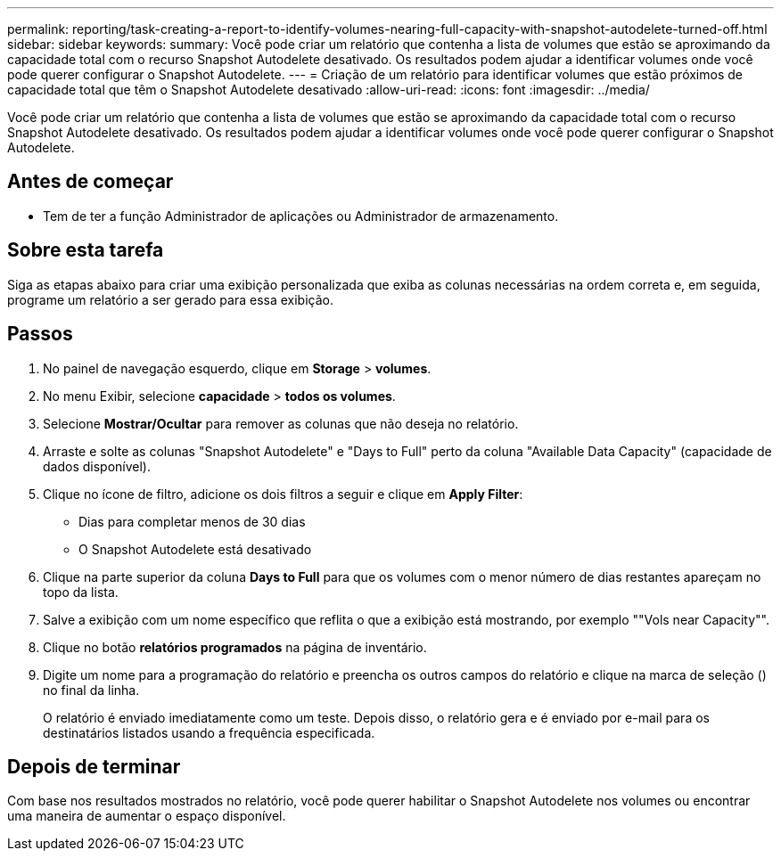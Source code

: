---
permalink: reporting/task-creating-a-report-to-identify-volumes-nearing-full-capacity-with-snapshot-autodelete-turned-off.html 
sidebar: sidebar 
keywords:  
summary: Você pode criar um relatório que contenha a lista de volumes que estão se aproximando da capacidade total com o recurso Snapshot Autodelete desativado. Os resultados podem ajudar a identificar volumes onde você pode querer configurar o Snapshot Autodelete. 
---
= Criação de um relatório para identificar volumes que estão próximos de capacidade total que têm o Snapshot Autodelete desativado
:allow-uri-read: 
:icons: font
:imagesdir: ../media/


[role="lead"]
Você pode criar um relatório que contenha a lista de volumes que estão se aproximando da capacidade total com o recurso Snapshot Autodelete desativado. Os resultados podem ajudar a identificar volumes onde você pode querer configurar o Snapshot Autodelete.



== Antes de começar

* Tem de ter a função Administrador de aplicações ou Administrador de armazenamento.




== Sobre esta tarefa

Siga as etapas abaixo para criar uma exibição personalizada que exiba as colunas necessárias na ordem correta e, em seguida, programe um relatório a ser gerado para essa exibição.



== Passos

. No painel de navegação esquerdo, clique em *Storage* > *volumes*.
. No menu Exibir, selecione *capacidade* > *todos os volumes*.
. Selecione *Mostrar/Ocultar* para remover as colunas que não deseja no relatório.
. Arraste e solte as colunas "Snapshot Autodelete" e "Days to Full" perto da coluna "Available Data Capacity" (capacidade de dados disponível).
. Clique no ícone de filtro, adicione os dois filtros a seguir e clique em *Apply Filter*:
+
** Dias para completar menos de 30 dias
** O Snapshot Autodelete está desativado


. Clique na parte superior da coluna *Days to Full* para que os volumes com o menor número de dias restantes apareçam no topo da lista.
. Salve a exibição com um nome específico que reflita o que a exibição está mostrando, por exemplo ""Vols near Capacity"".
. Clique no botão *relatórios programados* na página de inventário.
. Digite um nome para a programação do relatório e preencha os outros campos do relatório e clique na marca de seleção (image:../media/blue-check.gif[""]) no final da linha.
+
O relatório é enviado imediatamente como um teste. Depois disso, o relatório gera e é enviado por e-mail para os destinatários listados usando a frequência especificada.





== Depois de terminar

Com base nos resultados mostrados no relatório, você pode querer habilitar o Snapshot Autodelete nos volumes ou encontrar uma maneira de aumentar o espaço disponível.
